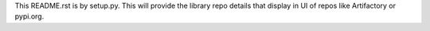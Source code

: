 This README.rst is by setup.py.
This will provide the library repo details that display in UI of repos like Artifactory or pypi.org.
